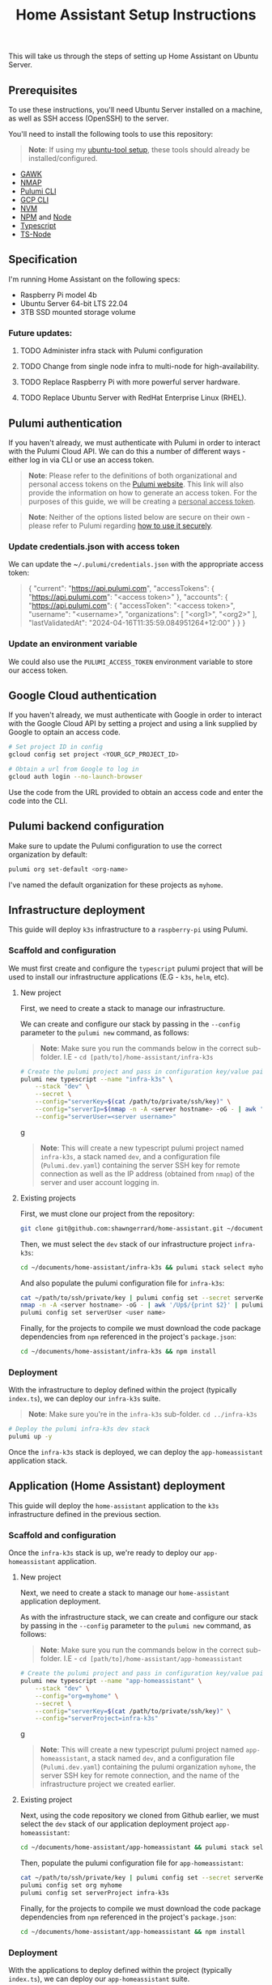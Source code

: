 #+title: Home Assistant Setup Instructions

This will take us through the steps of setting up Home Assistant on Ubuntu Server.


** Prerequisites

To use these instructions, you'll need Ubuntu Server installed on a machine, as well as SSH access (OpenSSH) to the server.

You'll need to install the following tools to use this repository:

#+begin_quote
*Note*: If using my [[https://github.com/shawngerrard/ubuntu-tooling/][ubuntu-tool setup]], these tools should already be installed/configured.
#+end_quote

- [[https://www.gnu.org/software/gawk/][GAWK]]
- [[https://nmap.org/][NMAP]]
- [[https://www.pulumi.com/docs/install/][Pulumi CLI]]
- [[https://cloud.google.com/sdk/docs/install][GCP CLI]]
- [[https://github.com/nvm-sh/nvm?tab=readme-ov-file#installing-and-updating][NVM]]
- [[https://www.npmjs.com/][NPM]] and [[https://nodejs.org/en][Node]]
- [[https://www.typescriptlang.org/][Typescript]]
- [[https://www.npmjs.com/package/ts-node][TS-Node]]

** Specification

I'm running Home Assistant on the following specs:
  - Raspberry Pi model 4b
  - Ubuntu Server 64-bit LTS 22.04
  - 3TB SSD mounted storage volume

*** Future updates:

***** TODO Administer infra stack with Pulumi configuration
***** TODO Change from single node infra to multi-node for high-availability.
***** TODO Replace Raspberry Pi with more powerful server hardware.
***** TODO Replace Ubuntu Server with RedHat Enterprise Linux (RHEL).

** Pulumi authentication

If you haven't already, we must authenticate with Pulumi in order to interact with the Pulumi Cloud API. We can do this a number of different ways - either log in via CLI or use an access token.

#+begin_quote
**Note**: Please refer to the definitions of both organizational and personal access tokens on the [[https://www.pulumi.com/docs/pulumi-cloud/access-management/access-tokens/][Pulumi website]]. This link will also provide the information on how to generate an access token. For the purposes of this guide, we will be creating a _personal access token_.
#+end_quote

#+begin_quote
**Note**: Neither of the options listed below are secure on their own - please refer to Pulumi regarding [[https://www.pulumi.com/blog/using-pulumi-securely/][how to use it securely]].
#+end_quote

*** Update credentials.json with access token

We can update the ~​~/.pulumi/credentials.json~ with the appropriate access token:

#+begin_quote
{
    "current": "https://api.pulumi.com",
    "accessTokens": {
        "https://api.pulumi.com": "<access token>"
    },
    "accounts": {
        "https://api.pulumi.com": {
            "accessToken": "<access token>",
            "username": "<username>",
            "organizations": [
                "<org1>",
                "<org2>"
            ],
            "lastValidatedAt": "2024-04-16T11:35:59.084951264+12:00"
        }
    }
}
#+end_quote

*** Update an environment variable

We could also use the ~PULUMI_ACCESS_TOKEN~ environment variable to store our access token.

** Google Cloud authentication

If you haven't already, we must authenticate with Google in order to interact with the Google Cloud API by setting a project and using a link supplied by Google to optain an access code.

#+begin_src bash
# Set project ID in config
gcloud config set project <YOUR_GCP_PROJECT_ID>

# Obtain a url from Google to log in
gcloud auth login --no-launch-browser
#+end_src

Use the code from the URL provided to obtain an access code and enter the code into the CLI.

** Pulumi backend configuration

Make sure to update the Pulumi configuration to use the correct organization by default:

#+begin_src bash
pulumi org set-default <org-name>
#+end_src

I've named the default organization for these projects as ~myhome~.

** Infrastructure deployment

This guide will deploy ~k3s~ infrastructure to a ~raspberry-pi~ using Pulumi.

*** Scaffold and configuration

We must first create and configure the ~typescript~ pulumi project that will be used to install our infrastructure applications (E.G - ~k3s~, ~helm~, etc).

**** New project

First, we need to create a stack to manage our infrastructure.

We can create and configure our stack by passing in the ~--config~ parameter to the ~pulumi new~ command, as follows:

#+begin_quote
*Note*: Make sure you run the commands below in the correct sub-folder. I.E - ~cd [path/to]/home-assistant/infra-k3s~
#+end_quote

#+begin_src bash
# Create the pulumi project and pass in configuration key/value pairs
pulumi new typescript --name "infra-k3s" \
    --stack "dev" \
    --secret \
    --config="serverKey=$(cat /path/to/private/ssh/key)" \
    --config="serverIp=$(nmap -n -A <server hostname> -oG - | awk '/Up$/{print $2}')" \
    --config="serverUser=<server username>"
#+end_srcg

#+begin_quote
*Note*: This will create a new typescript pulumi project named ~infra-k3s~, a stack named ~dev~, and a configuration file (~Pulumi.dev.yaml~) containing the server SSH key for remote connection as well as the IP address (obtained from ~nmap~) of the server and user account logging in.
#+end_quote

**** Existing projects

First, we must clone our project from the repository:

#+begin_src bash
git clone git@github.com:shawngerrard/home-assistant.git ~/documents/
#+end_src

Then, we must select the ~dev~ stack of our infrastructure project ~infra-k3s~:

#+begin_src bash
cd ~/documents/home-assistant/infra-k3s && pulumi stack select myhome/dev
#+end_src

And also populate the pulumi configuration file for ~infra-k3s~:

#+begin_src bash
cat ~/path/to/ssh/private/key | pulumi config set --secret serverKey
nmap -n -A <server hostname> -oG - | awk '/Up$/{print $2}' | pulumi config set serverIp
pulumi config set serverUser <user name>
#+end_src

Finally, for the projects to compile we must download the code package dependencies from ~npm~ referenced in the project's ~package.json~:

#+begin_src bash
cd ~/documents/home-assistant/infra-k3s && npm install
#+end_src

*** Deployment

With the infrastructure to deploy defined within the project (typically ~index.ts~), we can deploy our ~infra-k3s~ suite.

#+begin_quote
*Note*: Make sure you're in the ~infra-k3s~ sub-folder. ~cd ../infra-k3s~
#+end_quote

#+begin_src bash
# Deploy the pulumi infra-k3s dev stack
pulumi up -y
#+end_src

Once the ~infra-k3s~ stack is deployed, we can deploy the ~app-homeassistant~ application stack.

** Application (Home Assistant) deployment

This guide will deploy the ~home-assistant~ application to the ~k3s~ infrastructure defined in the previous section.

*** Scaffold and configuration

Once the ~infra-k3s~ stack is up, we're ready to deploy our ~app-homeassistant~ application.

**** New project

Next, we need to create a stack to manage our ~home-assistant~ application deployment.

As with the infrastructure stack, we can create and configure our stack by passing in the ~--config~ parameter to the ~pulumi new~ command, as follows:

#+begin_quote
*Note*: Make sure you run the commands below in the correct sub-folder. I.E - ~cd [path/to]/home-assistant/app-homeassistant~
#+end_quote

#+begin_src bash
# Create the pulumi project and pass in configuration key/value pairs
pulumi new typescript --name "app-homeassistant" \
    --stack "dev" \
    --config="org=myhome" \
    --secret \
    --config="serverKey=$(cat /path/to/private/ssh/key)" \
    --config="serverProject=infra-k3s"
#+end_srcg

#+begin_quote
*Note*: This will create a new typescript pulumi project named ~app-homeassistant~, a stack named ~dev~, and a configuration file (~Pulumi.dev.yaml~) containing the pulumi organization ~myhome~, the server SSH key for remote connection, and the name of the infrastructure project we created earlier.
#+end_quote

**** Existing project

Next, using the code repository we cloned from Github earlier, we must select the ~dev~ stack of our application deployment project ~app-homeassistant~:

#+begin_src bash
cd ~/documents/home-assistant/app-homeassistant && pulumi stack select myhome/dev
#+end_src

Then, populate the pulumi configuration file for ~app-homeassistant~:

#+begin_src bash
cat ~/path/to/ssh/private/key | pulumi config set --secret serverKey
pulumi config set org myhome
pulumi config set serverProject infra-k3s
#+end_src

Finally, for the projects to compile we must download the code package dependencies from ~npm~ referenced in the project's ~package.json~:

#+begin_src bash
cd ~/documents/home-assistant/app-homeassistant && npm install
#+end_src

*** Deployment

With the applications to deploy defined within the project (typically ~index.ts~), we can deploy our ~app-homeassistant~ suite.

#+begin_quote
*Note*: Make sure you're in the ~app-homeassistant~ sub-folder. ~cd ../app-homeassistant~
#+end_quote

We must ensure that we've authenticated with the Google API:

#+begin_src
gcloud auth application-default login
#+end_src

Now we should be able to raise the Pulumi stack:

#+begin_src bash
# Deploy the pulumi dev stack
pulumi up -y
#+end_src

** Pod destruction and restructure errors

It's important to note of what happens in an instance when the ~home-assistant~ pod crashes or is destructed somehow in terms of the effect this will have on the kubernetes resources and stack state.

Effectively, when the ~home-assistant~ pod is taken down either through an error, a ~kubectl delete pod <pod name>~ command, or the ~home-assistant~ pulumi stack is destroyed with ~pulumi destroy~, we would attempt to bring the pod back online somehow - either through applying a direct redeployment of the statefulset, by initiating the ~pulumi up~ command to update the stack, or automatically by the control plane depending on the deployment topology and specifications (I.E high-availability/redundancy setups).

Because ~pulumi~ doesn't have a methods to intercept events when resources created from a ~Helm chart~ are destroyed, there's no way native to ~pulumi~ to push commands to the kubernetes api server when these resources are destroyed. This means that the attached PersistentVolume definition remains in a ~released~ state as the ~uid~ is bound to the recently destroyed PersistentVolumeClaim (observable with ~kubectl get pv -o yaml~ and comparing to the ~uid~ in ~kubectl get pvc -o yaml~).

This in-turn means that the pvc created by the ~home-assistant~ chart cannot be bound to the existing PV without flushing the ~uid~ of the pv with ~kubectl patch pv <pv name> --type json -p '[{"op": "remove", "path": "/spec/claimRef/uid"}]'~.

There's multiple ways to deal with this:

 - Set the reclaim policy of the pv's to ~delete~ rather than ~retain~ - this may result in data loss.

 - Manually run either of the commands when the pvc is deleted:

   #+begin_src bash
# Run this command to remove the UID field from the pv spec
kubectl patch pv packages-volume --type json -p '[{"op": "remove", "path": "/spec/claimRef/uid"}]'

# Run this command to remove the whole claimRef section from the pv spec
kubectl patch pv packages-volume --type json -p '[{"op": "remove", "path": "/spec/claimRef"}]'
   #+end_src

 - Define a kubernetes ~job~ in ~pulumi~ to poll the api server for instances of when a pvc is being destroyed, and then initiate a function to remove the uid from the pv spec:

   #+begin_src typescript
import * as pulumi from "@pulumi/pulumi";
import * as k8s from "@pulumi/kubernetes";

// Define the PVC deletion job
const pvcDeletionJob = new k8s.batch.v1.Job("pvc-deletion-job", {
    spec: {
        template: {
            metadata: {
                labels: {
                    app: "pvc-deletion-handler",
                },
            },
            spec: {
                containers: [{
                    image: "bitnami/kubectl",
                    args: [
                        "wait",
                        "--for=delete",
                        "pvc",
                        "--selector=app=my-helm-chart",
                    ],
                    name: "pvc-deletion-watcher",
                }],
                restartPolicy: "Never",
            },
        },
    },
});

// Define the cleanup operation to remove the UID link from the PV metadata
const removeUIDLink = async () => {
    console.log("Removing UID link from PV metadata");
    // Implement the logic to remove the UID link from the PV metadata
};

// Run the cleanup operation when the PVC deletion job completes
pvcDeletionJob.status.apply(status => {
    if (status && status.succeeded) {
        removeUIDLink();
    }
});

// Export any outputs if needed
export const jobName = pvcDeletionJob.metadata.name;
   #+end_src

 - Create a [[https://slack.engineering/simple-kubernetes-webhook/][kubernetes webhook server]] that uses the [[https://kubernetes.io/docs/reference/access-authn-authz/extensible-admission-controllers/][kubernetes admission webhooks]] to intercept api requests to the kubernetes api and then mutate responses so that the associated pv's bound uid is flushed upon deletion of a pvc.

 - Create a [[https://kubernetes.io/docs/setup/production-environment/tools/kubeadm/ha-topology/][kubernetes highly-available topology]] to minimize application downtime and improve fault tolerance, and then utilize any of the previous steps to manage the failed pod restart.

The more suitable method would be to either use the admission webhooks or opt for a highly-available topology. Because this project is prioritizing learning different aspects of the cloud-native realms, I'm opting for a simpler manual approach for now.

#+begin_quote
**TLDR**: Whenever the ~home-assistant~ pod or ~app-homeassistant~ pulumi stack is destroyed, we need to run the ~kubectl patch pv packages-volume --type json -p '[{"op": "remove", "path": "/spec/claimRef/uid"}]'~ command on the server before restarting the app stack/pod.
#+end_quote

*** TODO Implement either a webhook server or highly available topology to manage pvc reclaims

** Integrating Google Cloud with Home Assistant

This guide will outline how integrate ~home-assistant~ within a ~gcp~ project by using the [[https://console.cloud.google.com/][Google Cloud console]] to configure an OAuth 2.0 client, and then use the client to facilitate integration between ~home-assistant~ and a new [[https://console.nest.google.com/][Google Nest project]].

#+begin_quote
**Note**: These steps are mostly manual as Google does not offer an API to programatically create or update OAuth 2.0 Clients - refer to [[https://stackoverflow.com/questions/69539734/pulumi-gcp-manage-oauth2-0-client-id-redirect-uri][StackOverflow and the link in the answer section]] for more information. These manual steps can also be followed by the guide provided in Home Assistant when adding a new device.
#+end_quote

#+begin_quote
**Note**: Refer to the section _Google Cloud authentication_ above to set the ~gcp~ configuration and log in to the correct project.
#+end_quote

*** Future updates

**** TODO Investigate use of gcp identity platform (idp) to automate creation of OAuth 2.0 Clients in GCP.

- [[https://cloud.google.com/identity-platform/pricing#identity-platform-pricing][IDP appears mostly free]] - refer to the Google pricing model.

**** TODO Investigate use of service accounts within Home Assistant and GCP to automate deployment.

*** Enable GCP services

First, we must enable the required integration services within ~gcp~:

#+begin_src bash
# Enable the smart device management api in the gcp api library
gcloud services enable smartdevicemanagement.googleapis.com

# Enable the cloud pub/sub api in the gcp api library
gcloud services enable pubsub.googleapis.com

# Enable the iam api in the gcp api library
gcloud services enable iam.googleapis.com
#+end_src

*** Create an Oauth consent for GCP

Next, we must consent for GCP to be available to external users.

This must be enabled in the ~gcp~ console. Access _API's & Services_ in the left-menu of the ~gcp~ dashboard, select _OAuth consent screen_ in the left-menu of the next page, and then select "External" and click the _Create_ button.

Fill out the relevant information:

#+begin_quote
**App name**: home-assistant
**User support email**: <Your-Email>
#+end_quote

*** Create credentials for a new Oauth Client ID

Under _Credentials_, select _Create Credentials_ and the _Oauth client ID_.

Fill out the relevant information:

#+begin_quote
**Application type**: Web application
**Name**: home-assistant-oauth-client
#+end_quote

Under _Authorized redirect URIs_, select **Add URI** as enter ~https://my.home-assistant.io/redirect/oauth~. Then, click the _Create_ button.

Note the **Client ID** and **Client Secret** - you need to add these into ~home-assistant~ when adding a new Google device.

*** Create a device access project

Next, access the [[https://console.nest.google.com/device-access/][Nest device access console]] and follow through the payment flow - this will cost a one-off $5 developer registration fee.

Once you have access to the console, create a new project. You'll need to add in the **Client ID** you created earlier.

Note the **Project ID** - you need to add this into ~home-assistant~ when adding a new Google device.

*** Create a Home Assistant administrator

You can access ~home-assistant~ by pointing your browser to ~http://<your server local ip address>:<nodeport port>~.

Once there, create a new user to enter the ~home-assistant~ dashboard.

*** Add a Google Nest device to Home Assistant

In ~home-assistant~, go to **Settings > Devices and services** and then click _Add device_.

Follow the steps and enter in the details provided from the steps above (gcp project id, oauth client id, nest device access project id).

** Install Home Assistant with Docker

To start with, we'll be running our Home Assistant application in a Docker container.

To install Docker, consult the official Docker [[https://docs.docker.com/engine/install/ubuntu/][installation instructions]] for Ubuntu.

For reference: I've installed Docker using their ~apt~ repository.

#+begin_quote
This Docker installation requires root privileges to run Docker containers. To run Docker containers as a non-root user, follow the official Docker [[https://docs.docker.com/engine/install/linux-postinstall/][Linux post-installation instructions]].
#+end_quote

#+begin_quote
Any OCI (Open Container Initiative) compatible runtime can be used to run a Home Assistant container.
#+end_quote

*** Future updates:

***** TODO Replace Docker with a single-node Kubernetes cluster.
***** TODO Install RedHat OpenShift (RHOS) over the top of Kubernetes to better orchestrate the platform.

** Create a Home Assistant Docker container

With Docker installed, we can start Home Assistant in an OCI (Open Container Initiatie) container.

#+begin_src sh :shebang "#!/bin/bash" :notangle
docker run -d \
  --name homeassistant \
  --privileged \
  --restart=unless-stopped \
  -e TZ=MY_TIME_ZONE \
  -v /PATH_TO_YOUR_CONFIG:/config \
  -v /run/dbus:/run/dbus:ro \
  --network=host \
  ghcr.io/home-assistant/home-assistant:stable
#+end_src

#+begin_quote
- /PATH_TO_YOUR_CONFIG points at the folder where you want to store your configuration and run it. Make sure that you keep the :/config part.

- MY_TIME_ZONE is a tz database name, like TZ=America/Los_Angeles.

- D-Bus is optional but required if you plan to use the Bluetooth integration.
#+end_quote

#+begin_src sh :shebang "#1/bin/bash" :tangle
docker run -d \
  --name homeassistant \
  --privileged \
  --restart=unless-stopped \
  -e TZ=Pacific/Auckland \
  -v /mnt/data:/config \
  -v /run/dbus:/run/dbus:ro \
  --network=host \
  ghcr.io/home-assistant/home-assistant:stable
#+end_src

** Access the Home Assistant dashboard

Once the Docker container is up and running, the Home Assistant dashboard will be accessible using ~http://<host name/host ip network address>:8123/~.

